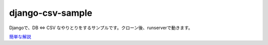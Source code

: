 ==============
django-csv-sample
==============
Djangoで、DB ⇔ CSV なやりとりをするサンプルです。クローン後、runserverで動きます。

`簡単な解説 <https://torina.top/detail/324/>`_
